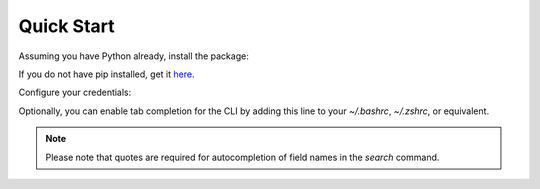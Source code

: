 Quick Start
===========

Assuming you have Python already, install the package:

.. prompt:: bash

   pip install censys


If you do not have pip installed, get it `here <https://pip.pypa.io/en/stable/installation/>`_.

Configure your credentials:

.. tabs::

   .. tab:: Search API

      .. prompt:: bash

         censys config

      Or you can set the environment variables:

      .. prompt:: bash

         export CENSYS_API_ID=<your-api-id>
         export CENSYS_API_SECRET=<your-api-secret>

      Find your credentials on the `Account page <https://search.censys.io/account/api>`_.

   .. tab:: ASM API

      .. prompt:: bash

         censys asm config

      Or you can set the environment variables:

      .. prompt:: bash

         export CENSYS_ASM_API_KEY=<your-api-key>

      Find your credentials on the `Integrations page <https://app.censys.io/integrations>`_.

Optionally, you can enable tab completion for the CLI by adding this line to your `~/.bashrc`, `~/.zshrc`, or equivalent.

.. prompt:: bash

   eval "$(register-python-argcomplete censys)"

.. note::

   Please note that quotes are required for autocompletion of field names in the `search` command.
